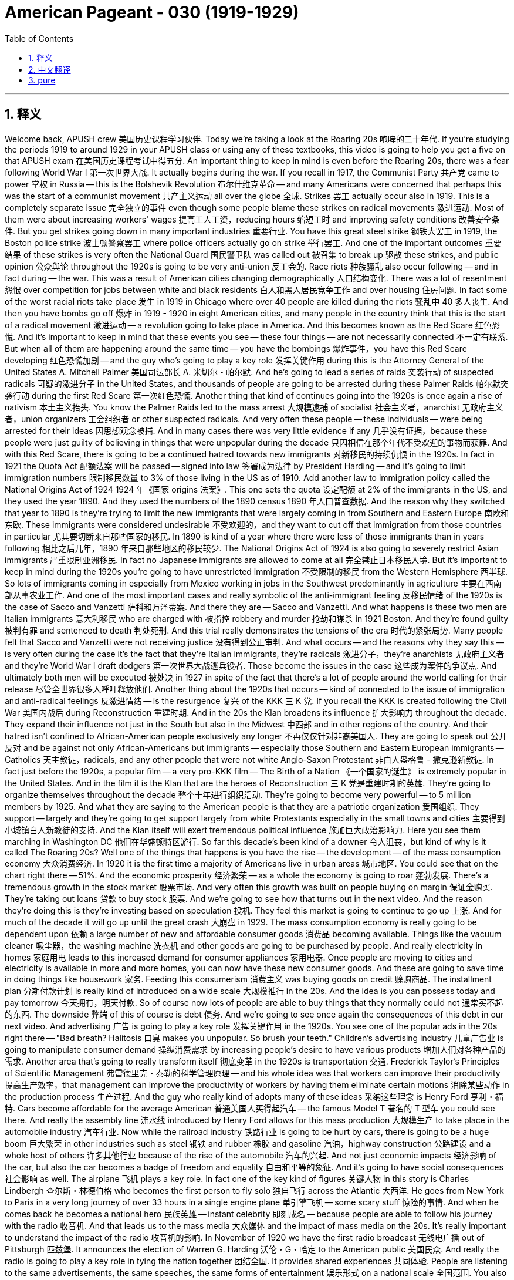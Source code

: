 

= American Pageant - 030 (1919-1929)
:toc: left
:toclevels: 3
:sectnums:
:stylesheet: myAdocCss.css

'''

== 释义

Welcome back, APUSH crew 美国历史课程学习伙伴. Today we're taking a look at the Roaring 20s 咆哮的二十年代. If you're studying the periods 1919 to around 1929 in your APUSH class or using any of these textbooks, this video is going to help you get a five on that APUSH exam 在美国历史课程考试中得五分.
An important thing to keep in mind is even before the Roaring 20s, there was a fear following World War I 第一次世界大战. It actually begins during the war. If you recall in 1917, the Communist Party 共产党 came to power 掌权 in Russia -- this is the Bolshevik Revolution 布尔什维克革命 -- and many Americans were concerned that perhaps this was the start of a communist movement 共产主义运动 all over the globe 全球.
Strikes 罢工 actually occur also in 1919. This is a completely separate issue 完全独立的事件 even though some people blame these strikes on radical movements 激进运动. Most of them were about increasing workers' wages 提高工人工资，reducing hours 缩短工时 and improving safety conditions 改善安全条件. But you get strikes going down in many important industries 重要行业. You have this great steel strike 钢铁大罢工 in 1919, the Boston police strike 波士顿警察罢工 where police officers actually go on strike 举行罢工. And one of the important outcomes 重要结果 of these strikes is very often the National Guard 国民警卫队 was called out 被召集 to break up 驱散 these strikes, and public opinion 公众舆论 throughout the 1920s is going to be very anti-union 反工会的.
Race riots 种族骚乱 also occur following -- and in fact during -- the war. This was a result of American cities changing demographically 人口结构变化. There was a lot of resentment 怨恨 over competition for jobs between white and black residents 白人和黑人居民竞争工作 and over housing 住房问题. In fact some of the worst racial riots take place 发生 in 1919 in Chicago where over 40 people are killed during the riots 骚乱中 40 多人丧生.
And then you have bombs go off 爆炸 in 1919 - 1920 in eight American cities, and many people in the country think that this is the start of a radical movement 激进运动 -- a revolution going to take place in America. And this becomes known as the Red Scare 红色恐慌. And it's important to keep in mind that these events you see -- these four things -- are not necessarily connected 不一定有联系. But when all of them are happening around the same time -- you have the bombings 爆炸事件，you have this Red Scare developing 红色恐慌加剧 -- and the guy who's going to play a key role 发挥关键作用 during this is the Attorney General of the United States A. Mitchell Palmer 美国司法部长 A. 米切尔・帕尔默. And he's going to lead a series of raids 突袭行动 of suspected radicals 可疑的激进分子 in the United States, and thousands of people are going to be arrested during these Palmer Raids 帕尔默突袭行动 during the first Red Scare 第一次红色恐慌.
Another thing that kind of continues going into the 1920s is once again a rise of nativism 本土主义抬头. You know the Palmer Raids led to the mass arrest 大规模逮捕 of socialist 社会主义者，anarchist 无政府主义者，union organizers 工会组织者 or other suspected radicals. And very often these people -- these individuals -- were being arrested for their ideas 因思想观念被捕. And in many cases there was very little evidence if any 几乎没有证据，because these people were just guilty of believing in things that were unpopular during the decade 只因相信在那个年代不受欢迎的事物而获罪.
And with this Red Scare, there is going to be a continued hatred towards new immigrants 对新移民的持续仇恨 in the 1920s. In fact in 1921 the Quota Act 配额法案 will be passed -- signed into law 签署成为法律 by President Harding -- and it's going to limit immigration numbers 限制移民数量 to 3% of those living in the US as of 1910. Add another law to immigration policy called the National Origins Act of 1924 1924 年《国家 origins 法案》. This one sets the quota 设定配额 at 2% of the immigrants in the US, and they used the year 1890. And they used the numbers of the 1890 census 1890 年人口普查数据. And the reason why they switched that year to 1890 is they're trying to limit the new immigrants that were largely coming in from Southern and Eastern Europe 南欧和东欧. These immigrants were considered undesirable 不受欢迎的，and they want to cut off that immigration from those countries in particular 尤其要切断来自那些国家的移民. In 1890 is kind of a year where there were less of those immigrants than in years following 相比之后几年，1890 年来自那些地区的移民较少.
The National Origins Act of 1924 is also going to severely restrict Asian immigrants 严重限制亚洲移民. In fact no Japanese immigrants are allowed to come at all 完全禁止日本移民入境. But it's important to keep in mind during the 1920s you're going to have unrestricted immigration 不受限制的移民 from the Western Hemisphere 西半球. So lots of immigrants coming in especially from Mexico working in jobs in the Southwest predominantly in agriculture 主要在西南部从事农业工作.
And one of the most important cases and really symbolic of the anti-immigrant feeling 反移民情绪 of the 1920s is the case of Sacco and Vanzetti 萨科和万泽蒂案. And there they are -- Sacco and Vanzetti. And what happens is these two men are Italian immigrants 意大利移民 who are charged with 被指控 robbery and murder 抢劫和谋杀 in 1921 Boston. And they're found guilty 被判有罪 and sentenced to death 判处死刑. And this trial really demonstrates the tensions of the era 时代的紧张局势. Many people felt that Sacco and Vanzetti were not receiving justice 没有得到公正审判. And what occurs -- and the reasons why they say this -- is very often during the case it's the fact that they're Italian immigrants, they're radicals 激进分子，they're anarchists 无政府主义者 and they're World War I draft dodgers 第一次世界大战逃兵役者. Those become the issues in the case 这些成为案件的争议点. And ultimately both men will be executed 被处决 in 1927 in spite of the fact that there's a lot of people around the world calling for their release 尽管全世界很多人呼吁释放他们.
Another thing about the 1920s that occurs -- kind of connected to the issue of immigration and anti-radical feelings 反激进情绪 -- is the resurgence 复兴 of the KKK 三 K 党. If you recall the KKK is created following the Civil War 美国内战后 during Reconstruction 重建时期. And in the 20s the Klan broadens its influence 扩大影响力 throughout the decade. They expand their influence not just in the South but also in the Midwest 中西部 and in other regions of the country. And their hatred isn't confined to African-American people exclusively any longer 不再仅仅针对非裔美国人. They are going to speak out 公开反对 and be against not only African-Americans but immigrants -- especially those Southern and Eastern European immigrants -- Catholics 天主教徒，radicals, and any other people that were not white Anglo-Saxon Protestant 非白人盎格鲁 - 撒克逊新教徒.
In fact just before the 1920s, a popular film -- a very pro-KKK film -- The Birth of a Nation 《一个国家的诞生》 is extremely popular in the United States. And in the film it is the Klan that are the heroes of Reconstruction 三 K 党是重建时期的英雄. They're going to organize themselves throughout the decade 整个十年进行组织活动. They're going to become very powerful -- to 5 million members by 1925. And what they are saying to the American people is that they are a patriotic organization 爱国组织. They support -- largely and they're going to get support largely from white Protestants especially in the small towns and cities 主要得到小城镇白人新教徒的支持. And the Klan itself will exert tremendous political influence 施加巨大政治影响力. Here you see them marching in Washington DC 他们在华盛顿特区游行.
So far this decade's been kind of a downer 令人沮丧，but kind of why is it called The Roaring 20s? Well one of the things that happens is you have the rise -- the development -- of the mass consumption economy 大众消费经济. In 1920 it is the first time a majority of Americans live in urban areas 城市地区. You could see that on the chart right there -- 51%. And the economic prosperity 经济繁荣 -- as a whole the economy is going to roar 蓬勃发展. There's a tremendous growth in the stock market 股票市场. And very often this growth was built on people buying on margin 保证金购买. They're taking out loans 贷款 to buy stock 股票. And we're going to see how that turns out in the next video. And the reason they're doing this is they're investing based on speculation 投机. They feel this market is going to continue to go up 上涨. And for much of the decade it will go up until the great crash 大崩盘 in 1929.
The mass consumption economy is really going to be dependent upon 依赖 a large number of new and affordable consumer goods 消费品 becoming available. Things like the vacuum cleaner 吸尘器，the washing machine 洗衣机 and other goods are going to be purchased by people. And really electricity in homes 家庭用电 leads to this increased demand for consumer appliances 家用电器. Once people are moving to cities and electricity is available in more and more homes, you can now have these new consumer goods. And these are going to save time in doing things like housework 家务.
Feeding this consumerism 消费主义 was buying goods on credit 赊购商品. The installment plan 分期付款计划 is really kind of introduced on a wide scale 大规模推行 in the 20s. And the idea is you can possess today and pay tomorrow 今天拥有，明天付款. So of course now lots of people are able to buy things that they normally could not 通常买不起的东西. The downside 弊端 of this of course is debt 债务. And we're going to see once again the consequences of this debt in our next video.
And advertising 广告 is going to play a key role 发挥关键作用 in the 1920s. You see one of the popular ads in the 20s right there -- "Bad breath? Halitosis 口臭 makes you unpopular. So brush your teeth." Children's advertising industry 儿童广告业 is going to manipulate consumer demand 操纵消费需求 by increasing people's desire to have various products 增加人们对各种产品的需求.
Another area that's going to really transform itself 彻底变革 in the 1920s is transportation 交通. Frederick Taylor's Principles of Scientific Management 弗雷德里克・泰勒的科学管理原理 -- and his whole idea was that workers can improve their productivity 提高生产效率，that management can improve the productivity of workers by having them eliminate certain motions 消除某些动作 in the production process 生产过程. And the guy who really kind of adopts many of these ideas 采纳这些理念 is Henry Ford 亨利・福特. Cars become affordable for the average American 普通美国人买得起汽车 -- the famous Model T 著名的 T 型车 you could see there. And really the assembly line 流水线 introduced by Henry Ford allows for this mass production 大规模生产 to take place in the automobile industry 汽车行业.
Now while the railroad industry 铁路行业 is going to be hurt by cars, there is going to be a huge boom 巨大繁荣 in other industries such as steel 钢铁 and rubber 橡胶 and gasoline 汽油，highway construction 公路建设 and a whole host of others 许多其他行业 because of the rise of the automobile 汽车的兴起. And not just economic impacts 经济影响 of the car, but also the car becomes a badge of freedom and equality 自由和平等的象征. And it's going to have social consequences 社会影响 as well.
The airplane 飞机 plays a key role. In fact one of the key kind of figures 关键人物 in this story is Charles Lindbergh 查尔斯・林德伯格 who becomes the first person to fly solo 独自飞行 across the Atlantic 大西洋. He goes from New York to Paris in a very long journey of over 33 hours in a single engine plane 单引擎飞机 -- some scary stuff 惊险的事情. And when he comes back he becomes a national hero 民族英雄 -- instant celebrity 即刻成名 -- because people are able to follow his journey with the radio 收音机. And that leads us to the mass media 大众媒体 and the impact of mass media on the 20s.
It's really important to understand the impact of the radio 收音机的影响. In November of 1920 we have the first radio broadcast 无线电广播 out of Pittsburgh 匹兹堡. It announces the election of Warren G. Harding 沃伦・G・哈定 to the American public 美国民众. And really the radio is going to play a key role in tying the nation together 团结全国. It provides shared experiences 共同体验. People are listening to the same advertisements, the same speeches, the same forms of entertainment 娱乐形式 on a national scale 全国范围.
You also see in the 1920s the rise of the movie industry 电影产业 and especially in Hollywood 好莱坞 -- out in Los Angeles 洛杉矶. There is the famous Hollywood sign 好莱坞标志 as it looked back in the day 当年的样子. Innovations in the movie industry itself 电影产业创新 -- you have The Jazz Singer 爵士歌手 in 1927 -- it becomes the first talkie 有声电影. And a part of this rise of mass media like radio and movies is the celebrity culture 名人文化 of the 1920s. You have people that become national celebrities 全国知名人物 -- people such as Babe Ruth 贝比・鲁斯 the famous New York Yankee 著名的纽约洋基队球员. And the radio and the movie once again fuels the consumption economy 消费经济 that characterizes the 1920s 是 20 年代的特征.
Gender 性别问题 in the 1920s is another important thing. This image of the decade was a decade of social customs 社会习俗 being challenged -- not just from women but for all different groups. And it was young women in cities that were really challenging the social customs of America -- jazz music 爵士乐，dancing, drinking bootleg liquor 私酿酒 and other challenges to traditional values 传统价值观.
Domestic labor saving devices 家庭省力设备 such as the vacuum cleaner, the washing machine are changing the roles of homemakers 家庭主妇角色 for some women. If you were a woman who was able to afford these new appliances 家电，you now had more free time 空闲时间. And the ultimate symbol 终极象征 of this kind of youthful rebellion 年轻一代的反叛 of young women was of course the flappers 摩登女郎.
You have some women who go much further with their challenging of existing social customs of the decade 挑战当时的社会习俗. And one of those women is Margaret Sanger 玛格丽特・桑格 who spoke openly -- in spite of protest 抗议 and in spite of her being arrested for obscenity laws 因淫秽法被捕 -- in the support of birth control 节育 and demanding that women should have the right to have access to birth control 有权获得节育措施.
These changes in the 1920s lead to a growth of fundamentalism 原教旨主义 and eventually you're going to see the Scopes Monkey Trial 斯科普斯猴子审判. So as the decade is seeing a battle between the values of the modernizing cities 现代化城市价值观 and the traditional values of rural areas 农村传统价值观，you're going to see the growth of a fundamentalist movement 原教旨主义运动. And fundamentalists 原教旨主义者 believe that every word in the Bible should be considered literally true 圣经中的每一句话都应被视为绝对真实. And the radio allows for preachers 传教士 such as Billy Sunday 比利・森迪 to reach a mass audience 广大听众. And he did so in the 20s when he spoke out against things like drinking and dancing, jazz music and gambling 赌博 and other things that some fundamentalists opposed 原教旨主义者反对的事物.
And the big moment happens when the ACLU -- the American Civil Liberties Union 美国公民自由联盟 -- sought to challenge a law in Tennessee -- the Butler Act 巴特勒法案 -- that outlawed the teaching of evolution 进化论 in public schools 公立学校. And they find a teacher John Scopes 约翰・斯科普斯 who will violate the law 违反法律. And in 1925 he is arrested for teaching evolution in a school in Dayton, Tennessee 田纳西州代顿市的一所学校. The entire world follows the trial by listening on the radio -- the famous Scopes Monkey Trial because it dealt with evolution 因为涉及进化论.
You have two of the best lawyers in the country. The prosecutor 检察官 is a religious fundamentalist 宗教原教旨主义者 -- also former presidential candidate 前总统候选人 William Jennings Bryan 威廉・詹宁斯・布赖恩. And the defense attorney 辩护律师 is Clarence Darrow 克拉伦斯・达罗 -- probably the most famous defense attorney in this time period 当时最著名的辩护律师. The trial goes on and Scopes is convicted 被判有罪. He gets off on a technicality 因技术细节而脱罪. And really the trial -- the Scopes trial -- demonstrated the tensions between the modern and the traditional religious values 现代与传统宗教价值观的紧张关系 of the 1920s.
Prohibition 禁酒令 is a key part of the 1920s. If you recall the 18th Amendment 第十八条修正案 was ratified 批准 in 1919 and it prohibited the manufacture and sale of alcoholic beverages 酒精饮料. And the Volstead Act 沃尔斯特德法案 is passed which was the federal law that would enforce the 18th Amendment 执行第十八条修正案. The issue of prohibition was very controversial 有争议的. There was fierce opposition 强烈反对 especially in large cities -- especially amongst immigrant communities 移民社区 -- to the banning of alcohol 禁酒.

Bootleg liquor 私酿酒 was served at speakeasies 地下酒吧；非法经营的酒吧 -- illegal clubs where alcohol was sold 售卖酒类的非法场所. People were making their own alcohol 自酿酒. And in many cases they were completely ignoring the law 完全无视法律. Part of the problem was there was understaffed law enforcement 执法人员配备不足. There wasn't enough police to police 巡查；监督 the borders of the United States to get all the different areas where alcohol was being distributed 分销 and made. And the other issue you can see in the political cartoon 政治漫画 was widespread corruption 普遍存在的腐败现象. Very often police, politicians and judges were paid off 受贿 to look the other way 视而不见.

And as a result of prohibition 禁酒令 you get the rise of organized crime 有组织犯罪的兴起. The big -- the big guy -- the famous guy is of course Al Capone 阿尔·卡彭 in Chicago 芝加哥. You have events like the St. Valentine's Day Massacre 情人节大屠杀 where violence increases 暴力事件升级. In spite of all this kind of controversy 争议, drinking does go down in the 1920s. But ultimately prohibition will be seen as a noble experiment 崇高的实验 that will fail 失败. And eventually it will be overturned 废除 with the 21st Amendment 第二十一条修正案 in the early 1930s. And the big problem is you can make something like alcohol illegal 非法的, but many people still want it. And so they're going to ignore the law 无视法律. Great photo -- people marching 游行 not for civil rights 民权, not for freedom 自由, but for beer 啤酒.

The decade of the 1920s for African-Americans was a mixed decade 喜忧参半的十年. Lynchings 私刑 continued to be a problem. The KKK 三K党 was becoming more and more popular. Jim Crow laws 吉姆·克劳法, Plessy versus Ferguson 普莱西诉弗格森案 -- all of that stuff remained a fact of life 生活现实. And while those challenges are important, African-Americans continued to find ways to resist this injustice 反抗这种不公.

Recall 回想 there was a Great Migration 大迁徙 all the way before World War I where you have this mass movement 大规模迁徙 of African-Americans into Northern cities 北方城市. And you have the spread of jazz music 爵士乐的传播 out of New Orleans 新奥尔良 into cities such as New York and Chicago. Harlem 哈莱姆区 becomes kind of the unofficial cultural center 非官方文化中心 of Black America 美国黑人文化. And during the 20s you have a famous event known as the Harlem Renaissance 哈莱姆文艺复兴.

You have writers such as Claude McKay 克劳德·麦凯, Langston Hughes 兰斯顿·休斯, Zora Neale Hurston 佐拉·尼尔·赫斯顿. Famous jazz musicians like Louis Armstrong 路易斯·阿姆斯特朗. And really an important idea of the Harlem Renaissance is this idea of the New Negro 新黑人概念. In fact there was this emphasis on black pride 黑人自豪感, racial pride 种族自豪感 and celebrating the cultural traditions 文化传统 of that black community in much of the Harlem Renaissance's work 哈莱姆文艺复兴作品中.

And outside of the Harlem Renaissance you have a guy by the name of Marcus Garvey 马库斯·加维. He is an immigrant 移民 from Jamaica 牙买加 which was a British colony 英国殖民地. He comes to the United States and he creates the Universal Negro Improvement Association 世界黑人改进协会 -- the UNIA. He's going to call for African-Americans to go back to Africa 呼吁非裔美国人回到非洲. He believed in separatism 分离主义. He felt that African-Americans would not be able to get justice and equality 正义和平等 in America. But beyond that, Garvey's movement is going to promote black pride 黑人自豪感, black-owned business 黑人企业, self-confidence 自信, self-reliance 自力更生, self-sufficiency 自给自足 in the African-American community 非裔美国人社区. And he's going to play a key role 发挥关键作用 in mobilizing 动员 ordinary African-Americans who were perhaps not touched by the writings of the Harlem Renaissance. They're going to be touched by the words of Garvey 被加维的言论打动.

And finally make sure you know about the Lost Generation 迷惘的一代. This is a group of writers like F. Scott Fitzgerald 弗朗西斯·斯科特·菲茨杰拉德, Ernest Hemingway 欧内斯特·海明威, Sinclair Lewis 辛克莱·刘易斯. And their writing is going to criticize different aspects 方面 of the decade. They're going to question the reasons for fighting World War I, small town values 小镇价值观 in places like Dayton, Tennessee, fundamentalist religious views 原教旨主义宗教观点 and the materialism 物质主义 of the 1920s. So this group of artists are disillusioned with 对……感到失望 the old ideals 旧理想 of the past as well as the new materialistic culture 新物质文化.

That's going to close out 结束 the Roaring 20s 咆哮的二十年代. Make sure you subscribe to the channel 订阅频道, click like on the video 点赞视频, tell your friends and have a beautiful day. Peace 再见.

'''


== 中文翻译

欢迎回来，APUSH的同学们。今天我们要探讨咆哮的二十年代。如果你正在学习APUSH课程中1919年至1929年左右的这段时期，或者使用这些教材中的任何一本，这个视频将帮助你在APUSH考试中拿到五分。

需要记住的一个重要的事情是，即使在咆哮的二十年代之前，第一次世界大战后就存在一种恐惧。它实际上在战争期间就开始了。如果你们还记得，1917年，共产党在俄国掌权——这就是布尔什维克革命——许多美国人担心这也许是全球共产主义运动的开始。

罢工实际上也发生在1919年。这是一个完全独立的问题，尽管有些人将这些罢工归咎于激进运动。大多数罢工是为了提高工人工资、缩短工时和改善安全条件。但在许多重要的行业都发生了罢工。1919年发生了伟大的钢铁罢工，波士顿警察罢工，警察实际上也举行了罢工。这些罢工的重要结果之一是，国民警卫队经常被调来镇压这些罢工，而整个1920年代的公众舆论将非常反工会。

战争结束后——事实上在战争期间——也发生了种族骚乱。这是美国城市人口结构变化的结果。白人和黑人居民之间因争夺工作和住房而产生了许多不满情绪。事实上，一些最严重的种族骚乱发生在1919年的芝加哥，骚乱中40多人丧生。

然后在1919年至1920年，八个美国城市发生了爆炸事件，美国国内许多人认为这是激进运动的开始——一场革命将在美国发生。这被称为“红色恐慌”。重要的是要记住，你们看到的这些事件——这四件事——不一定有关联。但是当所有这些事情几乎同时发生时——你们有爆炸事件，你们有这种红色恐慌的发展——而将在其中发挥关键作用的人是美国司法部长亚历山大·米切尔·帕尔默。他将领导一系列搜查美国境内可疑激进分子的行动，在第一次红色恐慌期间的帕尔默搜查中，数千人将被捕。

进入1920年代，另一种情况再次持续出现，那就是本土主义的再次抬头。你们知道，帕尔默搜查导致了社会主义者、无政府主义者、工会组织者或其他可疑激进分子的集体逮捕。而这些人——这些个体——往往因为他们的思想而被捕。在许多情况下，几乎没有任何证据，因为这些人仅仅是因为相信那个十年不受欢迎的东西而有罪。

随着这场红色恐慌，1920年代将继续存在对新移民的仇恨。事实上，1921年通过了《配额法案》——由哈丁总统签署成为法律——它将移民人数限制在1910年居住在美国人口的3%。另一项移民政策法案是1924年的《国家起源法案》。该法案将配额设定为美国移民人口的2%，并且他们使用了1890年的数据。他们使用了1890年人口普查的数据。他们将年份改为1890年的原因是，他们试图限制主要来自南欧和东欧的新移民。这些移民被认为不受欢迎，他们想特别阻止来自这些国家的移民。1890年是这些移民人数少于随后几年的年份。

1924年的《国家起源法案》还将严重限制亚洲移民。事实上，完全不允许日本移民入境。但重要的是要记住，在1920年代，来自西半球的移民将不受限制。因此，大量移民涌入，特别是来自墨西哥的移民，他们主要在西南部从事农业工作。

其中一个最重要的案件，也是1920年代反移民情绪的真正象征，是萨科和万泽蒂案。他们就在那里——萨科和万泽蒂。事情是这样的，这两名意大利移民于1921年在波士顿被指控抢劫和谋杀。他们被判有罪并被判处死刑。这场审判真正体现了那个时代的紧张局势。许多人认为萨科和万泽蒂没有得到公正的对待。而发生这种情况的原因——以及他们这样说的原因——往往是在案件审理过程中，他们是意大利移民，他们是激进分子，他们是无政府主义者，他们是第一次世界大战的逃兵。这些成为案件中的问题。尽管世界各地许多人呼吁释放他们，但两人最终还是在1927年被处决。

1920年代发生的另一件事——与移民问题和反激进情绪有关——是三K党的复兴。如果你们还记得，三K党是在内战后重建时期成立的。在20年代，三K党在整个十年中扩大了其影响力。他们不仅在南方，而且在中西部和全国其他地区扩大了影响力。他们的仇恨不再仅仅局限于非裔美国人。他们不仅反对非裔美国人，还反对移民——特别是那些来自南欧和东欧的移民——天主教徒、激进分子以及任何非白人盎格鲁-撒克逊新教徒。

事实上，就在1920年代之前，一部非常受欢迎的亲三K党电影《一个国家的诞生》在美国非常流行。在电影中，三K党是重建时期的英雄。他们将在整个十年中组织起来。他们将变得非常强大——到1925年达到500万成员。他们对美国人民说的是，他们是一个爱国组织。他们主要得到白人新教徒的支持，尤其是在小城镇。三K党本身将施加巨大的政治影响力。你们看到他们在华盛顿特区游行。

到目前为止，这个十年有点令人沮丧，但为什么它被称为咆哮的二十年代呢？其中一件事是大众消费经济的兴起和发展。1920年，美国首次有多数人口居住在城市地区。你们可以在右边的图表中看到——51%。而经济繁荣——总的来说，经济将咆哮起来。股市出现了巨大的增长。而这种增长往往建立在人们的保证金购买之上。他们贷款购买股票。我们将在下一个视频中看到结果如何。他们这样做的原因是他们基于投机进行投资。他们认为这个市场将继续上涨。在大部分时间里，它将一直上涨，直到1929年的大崩盘。

大众消费经济实际上将依赖于大量新的且价格合理的消费品的出现。像真空吸尘器、洗衣机和其他商品将被人们购买。而家庭用电的普及真正导致了对消费类电器的需求增加。一旦人们搬到城市，越来越多的家庭可以使用电力，你们现在就可以拥有这些新的消费品。这些将节省做家务的时间。

为这种消费主义提供动力的是信贷消费。分期付款计划在20年代真正开始大规模推行。其理念是今天拥有，明天付款。因此，现在很多人能够购买他们通常买不起的东西。当然，这样做的缺点是债务。我们将在下一个视频中再次看到这种债务的后果。

广告将在1920年代发挥关键作用。你们在那里看到20年代流行的广告之一——“口臭？口臭让你不受欢迎。所以刷牙吧。”儿童广告业将通过增加人们对各种产品的渴望来操纵消费者需求。

另一个在1920年代真正发生转变的领域是交通运输。弗雷德里克·泰勒的《科学管理原理》——他的整个思想是，工人可以通过消除生产过程中的某些动作来提高生产力，管理层可以通过这种方式提高工人的生产力。而真正采纳了许多这些思想的人是亨利·福特。汽车成为普通美国人能够负担得起的商品——你们可以看到著名的T型车。而亨利·福特引进的流水线真正实现了汽车行业的大规模生产。

虽然铁路运输业将受到汽车的冲击，但由于汽车的兴起，钢铁、橡胶、汽油、公路建设等其他行业将出现巨大的繁荣。汽车不仅带来了经济影响，而且汽车也成为自由和平等的象征。它也将产生社会影响。

飞机发挥了关键作用。事实上，这个故事中的关键人物之一是查尔斯·林德伯格，他成为第一个独自一人飞越大西洋的人。他乘坐单引擎飞机，经过33个多小时的漫长旅程，从纽约飞往巴黎——这很可怕。当他回来时，他成为国家英雄——瞬间成名——因为人们可以通过收音机关注他的旅程。这就引出了大众传媒以及大众传媒对20年代的影响。

理解收音机的影响非常重要。1920年11月，匹兹堡进行了第一次无线电广播。它向美国公众宣布了沃伦·G·哈丁当选总统的消息。实际上，收音机将在将国家联系在一起方面发挥关键作用。它提供了共同的体验。人们在全国范围内收听相同的广告、相同的演讲和相同的娱乐节目。

你们在1920年代也看到了电影业的兴起，尤其是在洛杉矶的好莱坞。这是当时著名的好莱坞标志。电影业本身的创新——1927年出现了《爵士歌手》——它成为第一部有声电影。而像收音机和电影这样的大众传媒的兴起，也带来了1920年代的明星文化。你们有了成为全国性名人的人——比如著名的纽约扬基队的贝比·鲁斯。收音机和电影再次推动了20年代特有的大众消费经济。

1920年代的性别是另一个重要的问题。这个十年的形象是社会习俗受到挑战的十年——不仅来自女性，也来自所有不同的群体。而真正挑战美国社会习俗的是城市里的年轻女性——爵士乐、舞蹈、饮用私酿酒以及对传统价值观的其他挑战。

像真空吸尘器、洗衣机这样的家务劳动节约设备正在改变一些女性家庭主妇的角色。如果你是一位能够负担得起这些新电器的女性，你现在有了更多的空闲时间。而这种年轻女性叛逆的终极象征当然是“飞女郎”。

一些女性在挑战那个时代现有的社会习俗方面走得更远。其中一位女性是玛格丽特·桑格，她公开谈论——尽管遭到抗议，尽管她因违反淫秽法而被捕——支持节育，并要求女性应该有权获得节育措施。

1920年代的这些变化导致了原教旨主义的兴起，最终你们将看到斯科普斯猴子审判。随着这个十年见证了现代城市价值观与农村地区传统价值观之间的斗争，你们将看到原教旨主义运动的兴起。原教旨主义者认为圣经中的每一个词都应该被视为字面意义上的真理。收音机使得像比利·桑迪这样的传教士能够接触到大众听众。他在20年代就是这样做的，他公开反对饮酒、跳舞、爵士乐、赌博以及一些原教旨主义者反对的其他事物。

重大事件发生在 ACLU——美国公民自由联盟——试图挑战田纳西州的一项法律——巴特勒法案——该法案禁止在公立学校教授进化论时。他们找到了一位将违反该法律的教师约翰·斯科普斯。1925年，他因在田纳西州代顿的一所学校教授进化论而被捕。全世界通过收音机关注这场审判——著名的斯科普斯猴子审判，因为它涉及进化论。

你们有全国最好的两位律师。检察官是一位宗教原教旨主义者——也是前总统候选人威廉·詹宁斯·布莱恩。辩护律师是克拉伦斯·达罗——可能是那个时代最著名的辩护律师。审判继续进行，斯科普斯被判有罪。他因技术原因被释放。实际上，斯科普斯审判体现了1920年代现代和传统宗教价值观之间的紧张关系。

禁酒是1920年代的关键组成部分。如果你们还记得，第十八修正案于1919年获得批准，它禁止制造和销售酒精饮料。《沃尔斯特德法案》也获得通过，这是执行第十八修正案的联邦法律。禁酒问题极具争议。尤其是在大城市——尤其是在移民社区——对禁止酒精存在强烈的反对。

私酿酒在地下酒吧——非法出售酒精的俱乐部——出售。人们自己酿酒。在许多情况下，他们完全无视法律。部分问题是执法人员不足。没有足够的警察来控制美国边境，以阻止所有不同地区酒精的运输和制造。你们可以在政治漫画中看到的另一个问题是普遍存在的腐败。警察、政客和法官经常被收买而视而不见。

由于禁酒令，有组织犯罪兴起。大人物——著名的人物当然是芝加哥的艾尔·卡彭。你们有像情人节大屠杀这样的事件，暴力事件增加。尽管存在所有这些争议，但在1920年代，饮酒确实有所减少。但最终，禁酒将被视为一项崇高的实验，但会失败。最终，它将在1930年代初被第二十一修正案推翻。而最大的问题是，你们可以使像酒精这样的东西非法，但许多人仍然想要它。因此，他们将无视法律。很棒的照片——人们游行不是为了民权，不是为了自由，而是为了啤酒。

对于非裔美国人来说，1920年代是一个喜忧参半的十年。私刑仍然是一个问题。三K党越来越受欢迎。《吉姆·克劳法》、《普莱西诉弗格森案》——所有这些仍然是生活中的事实。尽管这些挑战很重要，但非裔美国人继续寻找抵抗这种不公正的方法。

回想一下，早在第一次世界大战之前就发生了大迁移，大量的非裔美国人涌入北部城市。爵士乐从新奥尔良传播到纽约和芝加哥等城市。哈莱姆成为美国黑人的非官方文化中心。在20年代，你们发生了一件著名的事件，称为哈莱姆文艺复兴。

你们有像克劳德·麦凯、兰斯顿·休斯、佐拉·尼尔·赫斯顿这样的作家。像路易斯·阿姆斯特朗这样的著名爵士音乐家。实际上，哈莱姆文艺复兴的一个重要思想是“新黑人”的概念。事实上，哈莱姆文艺复兴的大部分作品都强调黑人自豪感、种族自豪感和庆祝黑人社区的文化传统。

在哈莱姆文艺复兴之外，你们有一位名叫马库斯·加维的人。他是来自英国殖民地牙买加的移民。他来到美国，创立了世界黑人进步协会（UNIA）。他将呼吁非裔美国人回到非洲。他信奉分离主义。他认为非裔美国人无法在美国获得公正和平等。但除此之外，加维的运动将促进黑人自豪感、黑人拥有的企业、自信、自力更生、自给自足。他将在动员那些可能没有受到哈莱姆文艺复兴作品影响的普通非裔美国人方面发挥关键作用。他们将被加维的话语所触动。

最后，请务必了解迷惘的一代。这是一群作家，如F·斯科特·菲茨杰拉德、欧内斯特·海明威、辛克莱·刘易斯。他们的作品将批评这个十年的不同方面。他们将质疑参加第一次世界大战的原因，像田纳西州代顿这样的小镇价值观，原教旨主义的宗教观点以及1920年代的物质主义。因此，这群艺术家对过去的旧理想以及新的物质主义文化都感到幻灭。

咆哮的二十年代就到此结束。请务必订阅频道，点赞视频，告诉你的朋友们，祝你度过美好的一天。再见。


'''


== pure

Welcome back, APUSH crew. Today we're taking a look at the Roaring 20s. If you're studying the periods 1919 to around 1929 in your APUSH class or using any of these textbooks, this video is going to help you get a five on that APUSH exam.

An important thing to keep in mind is even before the Roaring 20s, there was a fear following World War I. It actually begins during the war. If you recall in 1917, the Communist Party came to power in Russia -- this is the Bolshevik Revolution -- and many Americans were concerned that perhaps this was the start of a communist movement all over the globe.

Strikes actually occur also in 1919. This is a completely separate issue even though some people blame these strikes on radical movements. Most of them were about increasing workers' wages, reducing hours and improving safety conditions. But you get strikes going down in many important industries. You have this great steel strike in 1919, the Boston police strike where police officers actually go on strike. And one of the important outcomes of these strikes is very often the National Guard was called out to break up these strikes, and public opinion throughout the 1920s is going to be very anti-union.

Race riots also occur following -- and in fact during -- the war. This was a result of American cities changing demographically. There was a lot of resentment over competition for jobs between white and black residents and over housing. In fact some of the worst racial riots take place in 1919 in Chicago where over 40 people are killed during the riots.

And then you have bombs go off in 1919-1920 in eight American cities, and many people in the country think that this is the start of a radical movement -- a revolution going to take place in America. And this becomes known as the Red Scare. And it's important to keep in mind that these events you see -- these four things -- are not necessarily connected. But when all of them are happening around the same time -- you have the bombings, you have this Red Scare developing -- and the guy who's going to play a key role during this is the Attorney General of the United States A. Mitchell Palmer. And he's going to lead a series of raids of suspected radicals in the United States, and thousands of people are going to be arrested during these Palmer Raids during the first Red Scare.

Another thing that kind of continues going into the 1920s is once again a rise of nativism. You know the Palmer Raids led to the mass arrest of socialist, anarchist, union organizers or other suspected radicals. And very often these people -- these individuals -- were being arrested for their ideas. And in many cases there was very little evidence if any, because these people were just guilty of believing in things that were unpopular during the decade.

And with this Red Scare, there is going to be a continued hatred towards new immigrants in the 1920s. In fact in 1921 the Quota Act will be passed -- signed into law by President Harding -- and it's going to limit immigration numbers to 3% of those living in the US as of 1910. Add another law to immigration policy called the National Origins Act of 1924. This one sets the quota at 2% of the immigrants in the US, and they used the year 1890. And they used the numbers of the 1890 census. And the reason why they switched that year to 1890 is they're trying to limit the new immigrants that were largely coming in from Southern and Eastern Europe. These immigrants were considered undesirable, and they want to cut off that immigration from those countries in particular. In 1890 is kind of a year where there were less of those immigrants than in years following.

The National Origins Act of 1924 is also going to severely restrict Asian immigrants. In fact no Japanese immigrants are allowed to come at all. But it's important to keep in mind during the 1920s you're going to have unrestricted immigration from the Western Hemisphere. So lots of immigrants coming in especially from Mexico working in jobs in the Southwest predominantly in agriculture.

And one of the most important cases and really symbolic of the anti-immigrant feeling of the 1920s is the case of Sacco and Vanzetti. And there they are -- Sacco and Vanzetti. And what happens is these two men are Italian immigrants who are charged with robbery and murder in 1921 Boston. And they're found guilty and sentenced to death. And this trial really demonstrates the tensions of the era. Many people felt that Sacco and Vanzetti were not receiving justice. And what occurs -- and the reasons why they say this -- is very often during the case it's the fact that they're Italian immigrants, they're radicals, they're anarchists and they're World War I draft dodgers. Those become the issues in the case. And ultimately both men will be executed in 1927 in spite of the fact that there's a lot of people around the world calling for their release.

Another thing about the 1920s that occurs -- kind of connected to the issue of immigration and anti-radical feelings -- is the resurgence of the KKK. If you recall the KKK is created following the Civil War during Reconstruction. And in the 20s the Klan broadens its influence throughout the decade. They expand their influence not just in the South but also in the Midwest and in other regions of the country. And their hatred isn't confined to African-American people exclusively any longer. They are going to speak out and be against not only African-Americans but immigrants -- especially those Southern and Eastern European immigrants -- Catholics, radicals, and any other people that were not white Anglo-Saxon Protestant.

In fact just before the 1920s, a popular film -- a very pro-KKK film -- The Birth of a Nation is extremely popular in the United States. And in the film it is the Klan that are the heroes of Reconstruction. They're going to organize themselves throughout the decade. They're going to become very powerful -- to 5 million members by 1925. And what they are saying to the American people is that they are a patriotic organization. They support -- largely and they're going to get support largely from white Protestants especially in the small towns and cities. And the Klan itself will exert tremendous political influence. Here you see them marching in Washington DC.

So far this decade's been kind of a downer, but kind of why is it called The Roaring 20s? Well one of the things that happens is you have the rise -- the development -- of the mass consumption economy. In 1920 it is the first time a majority of Americans live in urban areas. You could see that on the chart right there -- 51%. And the economic prosperity -- as a whole the economy is going to roar. There's a tremendous growth in the stock market. And very often this growth was built on people buying on margin. They're taking out loans to buy stock. And we're going to see how that turns out in the next video. And the reason they're doing this is they're investing based on speculation. They feel this market is going to continue to go up. And for much of the decade it will go up until the great crash in 1929.

The mass consumption economy is really going to be dependent upon a large number of new and affordable consumer goods becoming available. Things like the vacuum cleaner, the washing machine and other goods are going to be purchased by people. And really electricity in homes leads to this increased demand for consumer appliances. Once people are moving to cities and electricity is available in more and more homes, you can now have these new consumer goods. And these are going to save time in doing things like housework.

Feeding this consumerism was buying goods on credit. The installment plan is really kind of introduced on a wide scale in the 20s. And the idea is you can possess today and pay tomorrow. So of course now lots of people are able to buy things that they normally could not. The downside of this of course is debt. And we're going to see once again the consequences of this debt in our next video.

And advertising is going to play a key role in the 1920s. You see one of the popular ads in the 20s right there -- "Bad breath? Halitosis makes you unpopular. So brush your teeth." Children's advertising industry is going to manipulate consumer demand by increasing people's desire to have various products.

Another area that's going to really transform itself in the 1920s is transportation. Frederick Taylor's Principles of Scientific Management -- and his whole idea was that workers can improve their productivity, that management can improve the productivity of workers by having them eliminate certain motions in the production process. And the guy who really kind of adopts many of these ideas is Henry Ford. Cars become affordable for the average American -- the famous Model T you could see there. And really the assembly line introduced by Henry Ford allows for this mass production to take place in the automobile industry.

Now while the railroad industry is going to be hurt by cars, there is going to be a huge boom in other industries such as steel and rubber and gasoline, highway construction and a whole host of others because of the rise of the automobile. And not just economic impacts of the car, but also the car becomes a badge of freedom and equality. And it's going to have social consequences as well.

The airplane plays a key role. In fact one of the key kind of figures in this story is Charles Lindbergh who becomes the first person to fly solo across the Atlantic. He goes from New York to Paris in a very long journey of over 33 hours in a single engine plane -- some scary stuff. And when he comes back he becomes a national hero -- instant celebrity -- because people are able to follow his journey with the radio. And that leads us to the mass media and the impact of mass media on the 20s.

It's really important to understand the impact of the radio. In November of 1920 we have the first radio broadcast out of Pittsburgh. It announces the election of Warren G. Harding to the American public. And really the radio is going to play a key role in tying the nation together. It provides shared experiences. People are listening to the same advertisements, the same speeches, the same forms of entertainment on a national scale.

You also see in the 1920s the rise of the movie industry and especially in Hollywood -- out in Los Angeles. There is the famous Hollywood sign as it looked back in the day. Innovations in the movie industry itself -- you have The Jazz Singer in 1927 -- it becomes the first talkie. And a part of this rise of mass media like radio and movies is the celebrity culture of the 1920s. You have people that become national celebrities -- people such as Babe Ruth the famous New York Yankee. And the radio and the movie once again fuels the consumption economy that characterizes the 1920s.

Gender in the 1920s is another important thing. This image of the decade was a decade of social customs being challenged -- not just from women but for all different groups. And it was young women in cities that were really challenging the social customs of America -- jazz music, dancing, drinking bootleg liquor and other challenges to traditional values.

Domestic labor saving devices such as the vacuum cleaner, the washing machine are changing the roles of homemakers for some women. If you were a woman who was able to afford these new appliances, you now had more free time. And the ultimate symbol of this kind of youthful rebellion of young women was of course the flappers.

You have some women who go much further with their challenging of existing social customs of the decade. And one of those women is Margaret Sanger who spoke openly -- in spite of protest and in spite of her being arrested for obscenity laws -- in the support of birth control and demanding that women should have the right to have access to birth control.

These changes in the 1920s lead to a growth of fundamentalism and eventually you're going to see the Scopes Monkey Trial. So as the decade is seeing a battle between the values of the modernizing cities and the traditional values of rural areas, you're going to see the growth of a fundamentalist movement. And fundamentalists believe that every word in the Bible should be considered literally true. And the radio allows for preachers such as Billy Sunday to reach a mass audience. And he did so in the 20s when he spoke out against things like drinking and dancing, jazz music and gambling and other things that some fundamentalists opposed.

And the big moment happens when the ACLU -- the American Civil Liberties Union -- sought to challenge a law in Tennessee -- the Butler Act -- that outlawed the teaching of evolution in public schools. And they find a teacher John Scopes who will violate the law. And in 1925 he is arrested for teaching evolution in a school in Dayton, Tennessee. The entire world follows the trial by listening on the radio -- the famous Scopes Monkey Trial because it dealt with evolution.

You have two of the best lawyers in the country. The prosecutor is a religious fundamentalist -- also former presidential candidate William Jennings Bryan. And the defense attorney is Clarence Darrow -- probably the most famous defense attorney in this time period. The trial goes on and Scopes is convicted. He gets off on a technicality. And really the trial -- the Scopes trial -- demonstrated the tensions between the modern and the traditional religious values of the 1920s.

Prohibition is a key part of the 1920s. If you recall the 18th Amendment was ratified in 1919 and it prohibited the manufacture and sale of alcoholic beverages. And the Volstead Act is passed which was the federal law that would enforce the 18th Amendment. The issue of prohibition was very controversial. There was fierce opposition especially in large cities -- especially amongst immigrant communities -- to the banning of alcohol.

Bootleg liquor was served at speakeasies -- illegal clubs where alcohol was sold. People were making their own alcohol. And in many cases they were completely ignoring the law. Part of the problem was there was understaffed law enforcement. There wasn't enough police to police the borders of the United States to get all the different areas where alcohol was being distributed and made. And the other issue you can see in the political cartoon was widespread corruption. Very often police, politicians and judges were paid off to look the other way.

And as a result of prohibition you get the rise of organized crime. The big -- the big guy -- the famous guy is of course Al Capone in Chicago. You have events like the St. Valentine's Day Massacre where violence increases. In spite of all this kind of controversy, drinking does go down in the 1920s. But ultimately prohibition will be seen as a noble experiment that will fail. And eventually it will be overturned with the 21st Amendment in the early 1930s. And the big problem is you can make something like alcohol illegal, but many people still want it. And so they're going to ignore the law. Great photo -- people marching not for civil rights, not for freedom, but for beer.

The decade of the 1920s for African-Americans was a mixed decade. Lynchings continued to be a problem. The KKK was becoming more and more popular. Jim Crow laws, Plessy versus Ferguson -- all of that stuff remained a fact of life. And while those challenges are important, African-Americans continued to find ways to resist this injustice.

Recall there was a Great Migration all the way before World War I where you have this mass movement of African-Americans into Northern cities. And you have the spread of jazz music out of New Orleans into cities such as New York and Chicago. Harlem becomes kind of the unofficial cultural center of Black America. And during the 20s you have a famous event known as the Harlem Renaissance.

You have writers such as Claude McKay, Langston Hughes, Zora Neale Hurston. Famous jazz musicians like Louis Armstrong. And really an important idea of the Harlem Renaissance is this idea of the New Negro. In fact there was this emphasis on black pride, racial pride and celebrating the cultural traditions of that black community in much of the Harlem Renaissance's work.

And outside of the Harlem Renaissance you have a guy by the name of Marcus Garvey. He is an immigrant from Jamaica which was a British colony. He comes to the United States and he creates the Universal Negro Improvement Association -- the UNIA. He's going to call for African-Americans to go back to Africa. He believed in separatism. He felt that African-Americans would not be able to get justice and equality in America. But beyond that, Garvey's movement is going to promote black pride, black-owned business, self-confidence, self-reliance, self-sufficiency in the African-American community. And he's going to play a key role in mobilizing ordinary African-Americans who were perhaps not touched by the writings of the Harlem Renaissance. They're going to be touched by the words of Garvey.

And finally make sure you know about the Lost Generation. This is a group of writers like F. Scott Fitzgerald, Ernest Hemingway, Sinclair Lewis. And their writing is going to criticize different aspects of the decade. They're going to question the reasons for fighting World War I, small town values in places like Dayton, Tennessee, fundamentalist religious views and the materialism of the 1920s. So this group of artists are disillusioned with the old ideals of the past as well as the new materialistic culture.

That's going to close out the Roaring 20s. Make sure you subscribe to the channel, click like on the video, tell your friends and have a beautiful day. Peace.

'''
